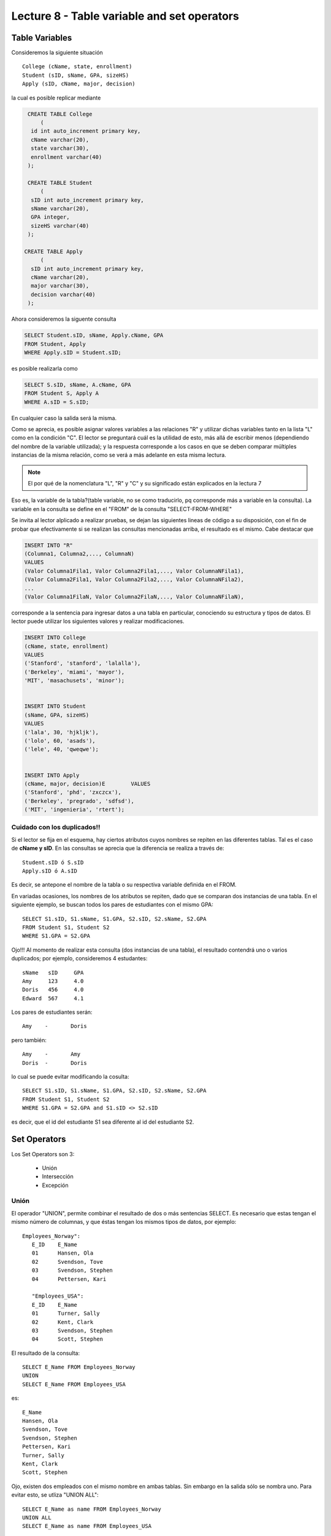 Lecture 8 - Table variable and set operators
--------------------------------------------
.. role:: sql(code)
   :language: sql
   :class: highlight

Table Variables
~~~~~~~~~~~~~~~

.. index:: Table Variables

Consideremos la siguiente situación ::

        College (cName, state, enrollment)
        Student (sID, sName, GPA, sizeHS)
        Apply (sID, cName, major, decision)

la cual es posible replicar mediante

.. code-block:: sql
   
    CREATE TABLE College
        (
     id int auto_increment primary key, 
     cName varchar(20), 
     state varchar(30),
     enrollment varchar(40)
    );

    CREATE TABLE Student
        (
     sID int auto_increment primary key, 
     sName varchar(20), 
     GPA integer,
     sizeHS varchar(40)
    );

   CREATE TABLE Apply
        (
     sID int auto_increment primary key, 
     cName varchar(20), 
     major varchar(30),
     decision varchar(40)
    );


.. joao: agregar el contexto del ejercicio y los INSERT INTO con valores utiles

Ahora consideremos la siguente consulta

.. code-block:: sql
        
        SELECT Student.sID, sName, Apply.cName, GPA
        FROM Student, Apply
        WHERE Apply.sID = Student.sID;

es posible realizarla como

.. code-block:: sql

        SELECT S.sID, sName, A.cName, GPA
        FROM Student S, Apply A
        WHERE A.sID = S.sID;

En cualquier caso la salida será la misma.

Como se aprecia, es posible asignar valores variables a las relaciones "R" y utilizar dichas variables tanto en la lista "L" como en la 
condición "C". El lector se preguntará cuál es la utilidad de esto, más allá de escribir menos (dependiendo del nombre de la variable
utilizada); y la respuesta corresponde a los casos en que se deben comparar múltiples instancias de la misma relación, como se verá a más 
adelante en esta misma lectura.

.. note::
   El por qué de la nomenclatura "L", "R" y "C" y su significado están explicados en la lectura 7


Eso es, la variable de la tabla?(table variable, no se como traducirlo, pq corresponde más a variable en la consulta).
La variable en la consulta se define en el "FROM" de la consulta "SELECT-FROM-WHERE"


Se invita al lector alplicado a realizar pruebas, se dejan las siguientes lineas de código a su disposición, con el fin de
probar que efectivamente si se realizan las consultas mencionadas arriba, el resultado es el mismo. Cabe destacar que 

.. code-block:: sql

        INSERT INTO "R"
        (Columna1, Columna2,..., ColumnaN)
        VALUES
        (Valor Columna1Fila1, Valor Columna2Fila1,..., Valor ColumnaNFila1),
        (Valor Columna2Fila1, Valor Columna2Fila2,..., Valor ColumnaNFila2),
        ...
        (Valor Columna1FilaN, Valor Columna2FilaN,..., Valor ColumnaNFilaN),

corresponde a la sentencia para ingresar datos a una tabla en particular, conociendo su estructura y tipos de datos.
El lector puede utilizar los  siguientes valores y realizar modificaciones.

.. code-block:: sql

        INSERT INTO College
        (cName, state, enrollment)
        VALUES
        ('Stanford', 'stanford', 'lalalla'),
        ('Berkeley', 'miami', 'mayor'),
        'MIT', 'masachusets', 'minor');


        INSERT INTO Student
        (sName, GPA, sizeHS)
        VALUES
        ('lala', 30, 'hjkljk'),
        ('lolo', 60, 'asads'),
        ('lele', 40, 'qweqwe');


        INSERT INTO Apply
        (cName, major, decision)E        VALUES
        ('Stanford', 'phd', 'zxczcx'),
        ('Berkeley', 'pregrado', 'sdfsd'),
        ('MIT', 'ingenieria', 'rtert');


============================
Cuidado con los duplicados!!
============================

Si el lector se fija en el esquema, hay ciertos atributos cuyos nombres se repiten
en las diferentes tablas. Tal es el caso de
**cName y sID**. En las consultas se aprecia que la diferencia se realiza a través de::

        Student.sID ó S.sID
        Apply.sID ó A.sID

Es decir, se antepone el nombre de la tabla o su respectiva variable definida en el FROM.

En variadas ocasiones, los nombres de los atributos se repiten, dado que se comparan
dos instancias de una tabla. En el siguiente ejemplo, se buscan
todos los pares de estudiantes con el mismo GPA::

        SELECT S1.sID, S1.sName, S1.GPA, S2.sID, S2.sName, S2.GPA
        FROM Student S1, Student S2
        WHERE S1.GPA = S2.GPA

Ojo!!! Al momento de realizar esta consulta (dos instancias de una tabla),
el resultado contendrá uno o varios duplicados; por ejemplo, consideremos
4 estudantes::

        sName   sID     GPA
        Amy     123     4.0
        Doris   456     4.0
        Edward  567     4.1

Los pares de estudiantes serán::

         Amy    -       Doris

pero también::

         Amy    -       Amy
         Doris  -       Doris

lo cual se puede evitar modificando la cosulta::

        SELECT S1.sID, S1.sName, S1.GPA, S2.sID, S2.sName, S2.GPA
        FROM Student S1, Student S2
        WHERE S1.GPA = S2.GPA and S1.sID <> S2.sID

es decir, que el id del estudiante S1 sea diferente al id del estudiante S2.

Set Operators
~~~~~~~~~~~~~~~

.. index:: Set Operators

Los Set Operators son 3:

  * Unión
  * Intersección
  * Excepción

=====
Unión
=====

El operador "UNION", permite combinar el resultado de dos o más sentencias SELECT.
Es necesario que estas tengan el mismo número de columnas, y que
éstas tengan los mismos tipos de datos, por ejemplo::

     Employees_Norway":
        E_ID    E_Name
        01      Hansen, Ola
        02      Svendson, Tove
        03      Svendson, Stephen
        04      Pettersen, Kari

        "Employees_USA":
        E_ID    E_Name
        01      Turner, Sally
        02      Kent, Clark
        03      Svendson, Stephen
        04      Scott, Stephen

El resultado de la consulta::

        SELECT E_Name FROM Employees_Norway
        UNION
        SELECT E_Name FROM Employees_USA


es::

        E_Name
        Hansen, Ola
        Svendson, Tove
        Svendson, Stephen
        Pettersen, Kari
        Turner, Sally
        Kent, Clark
        Scott, Stephen


Ojo, existen dos empleados con el mismo nombre en ambas tablas. Sin embargo en la
salida sólo se nombra uno. Para evitar esto, se utliza "UNION ALL"::

        SELECT E_Name as name FROM Employees_Norway
        UNION ALL
        SELECT E_Name as name FROM Employees_USA

Utilizando "as" es posible cambiar el nombre de la columna resultado::

        name
        Hansen, Ola
        Svendson, Tove
        Svendson, Stephen
        Pettersen, Kari
        Turner, Sally
        Kent, Clark
        Svendson, Stephen
        Scott, Stephen



============
Intersección
============

Muy similar al operador UNION, INTERSECT también opera con dos sentencias SELECT. La diferencia consiste en que UNION actua como un OR, e INTERSECT
lo hace como AND.

.. note::
   En la lectura 7, se explican las tablas de verdad de OR, AND y NOT

Cabe destacar que INTERSECT devuelve los valores repetidos. Consideremos el sigueinte esquema

.. code-block:: sql

        Table Store_Information
        store_name      Sales   Date
        Los Angeles     $1500   Jan-05-1999
        San Diego       $250    Jan-07-1999
        Los Angeles     $300    Jan-08-1999
        Boston  $700    Jan-08-1999

        Table Internet_Sales
        Date    Sales
        Jan-07-1999     $250
        Jan-10-1999     $535
        Jan-11-1999     $320
        Jan-12-1999     $750


Al realizar la consulta 

.. code-block:: sql

        SELECT Date FROM Store_Information
        INTERSECT
        SELECT Date FROM Internet_Sales;

Su resultado esperado es

.. code-block:: sql

        Date
        Jan-07-1999

.. note::

        Sólo se intesectan las columnas del mismo tipo de datos, ojo con eso.

Los pasos necesarios para la creación de esta situación son:

.. code-block:: sql

    CREATE TABLE Store_Information
        (
     id int auto_increment primary key, 
     store_name varchar(20), 
     Sales integer,
     Date date
    );

        

    CREATE TABLE Internet_Sales
        (
     id int auto_increment primary key, 
     Date date,
     Sales integer
    );


y los pasos necesarios para llenar estas tablas son:

.. code-block:: sql

        INSERT INTO Store_Information
        (store_name, Sales, Date)
        VALUES
        ('Los Angeles', 1500, '1999-01-05'),
        ('San Diego', 250, '1999-01-07'),
        ('Los Angeles', 300, '1999-01-08');
        

        INSERT INTO Internet_Sales
        (Date, Sales)
        VALUES
        ('1999-01-07', 250),
        ('1999-01-10', 535),
        ('1999-01-11', 320),
        ('1999-01-12', 750);



Duda: agrgar lo de que ciertos motores de bases de datos no soportan este operador(buscar cuales en particular y nombrarlos),
pero que puede escribirse como otra consulta (agregarla)

=========
Excepción
=========

Similar a los operadores anteriores, su estructura se compone de dos o más sentencias SELECT, y el operador EXCEPT. Es equivalente a la diferencia
en el álgebra relacional.

Utilizando la situación ya descrita en el ejemplo anterior, y realizando la siguiente consulta

.. code-block:: sql

        SELECT Date FROM Store_Information
        EXCEPT
        SELECT Date FROM Internet_Sales;

Su resultado esperado es

.. code-block:: sql

        Date
        Jan-10-1999
        Jan-11-1999
        Jan-12-1999

es decir los resultados no repetidos en ambas columnas.

Duda: agregar lo de que ciertos motores de bases de datos no soportan este operador(buscar cuales en particular y nombrarlos),
pero que puede escribirse como otra consulta (agregarla)

